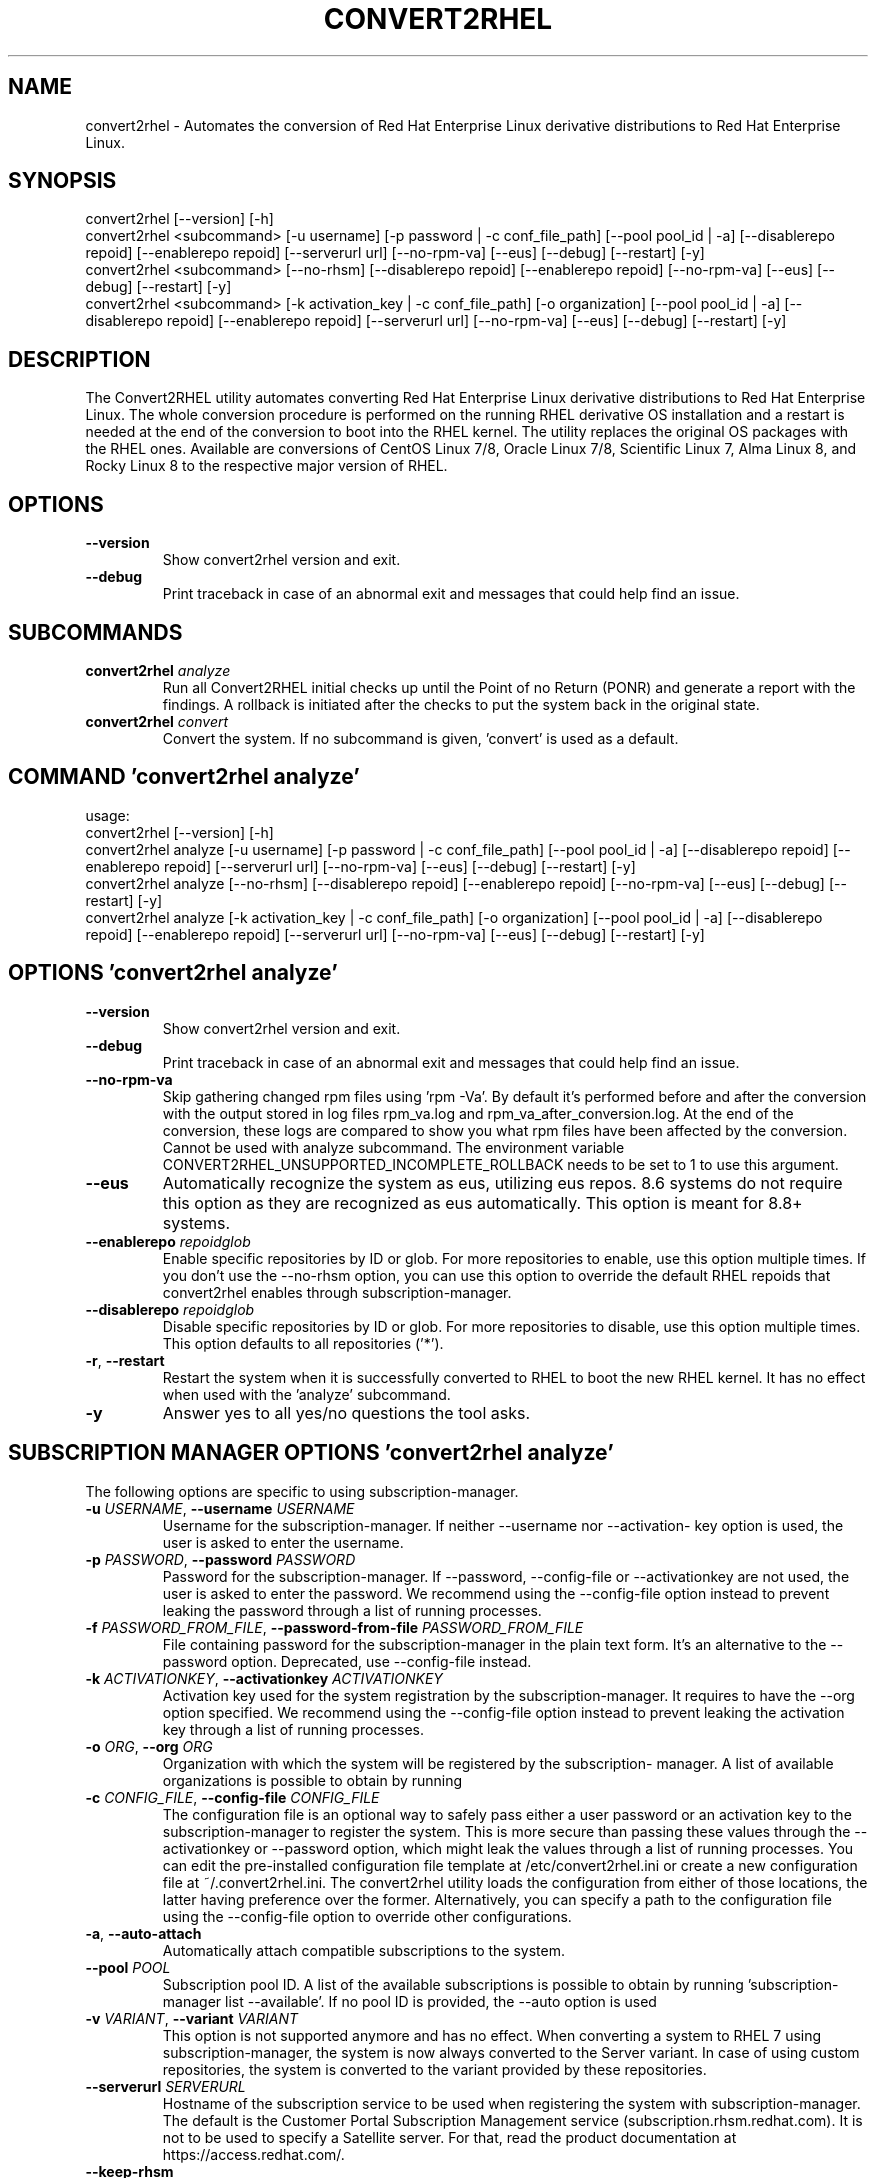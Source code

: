 .TH CONVERT2RHEL "1" "2024\-02\-22" "convert2rhel 1.7.0" "General Commands Manual"
.SH NAME
convert2rhel \- Automates the conversion of Red Hat Enterprise Linux derivative distributions to Red Hat Enterprise Linux.
.SH SYNOPSIS
.
  convert2rhel [--version] [-h]
  convert2rhel <subcommand> [-u username] [-p password | -c conf_file_path] [--pool pool_id | -a] [--disablerepo repoid] [--enablerepo repoid] [--serverurl url] [--no-rpm-va] [--eus] [--debug] [--restart] [-y]
  convert2rhel <subcommand> [--no-rhsm] [--disablerepo repoid] [--enablerepo repoid] [--no-rpm-va] [--eus] [--debug] [--restart] [-y]
  convert2rhel <subcommand> [-k activation_key | -c conf_file_path] [-o organization] [--pool pool_id | -a] [--disablerepo repoid] [--enablerepo repoid] [--serverurl url] [--no-rpm-va] [--eus] [--debug] [--restart] [-y]
.SH DESCRIPTION
The Convert2RHEL utility automates converting Red Hat Enterprise Linux derivative distributions to Red Hat Enterprise Linux. The whole conversion procedure is performed on the running RHEL derivative OS installation and a restart is needed at the end of the conversion to boot into the RHEL kernel. The utility replaces the original OS packages with the RHEL ones. Available are conversions of CentOS Linux 7/8, Oracle Linux 7/8, Scientific Linux 7, Alma Linux 8, and Rocky Linux 8 to the respective major version of RHEL.

.SH OPTIONS
.TP
\fB\-\-version\fR
Show convert2rhel version and exit.

.TP
\fB\-\-debug\fR
Print traceback in case of an abnormal exit and messages that could help find
an issue.

.SH
SUBCOMMANDS
.TP
\fBconvert2rhel\fR \fI\,analyze\/\fR
Run all Convert2RHEL initial checks up until the Point of no Return (PONR) and generate a report with the findings. A rollback is initiated after the checks to put the system back in the original state.
.TP
\fBconvert2rhel\fR \fI\,convert\/\fR
Convert the system. If no subcommand is given, 'convert' is used as a default.

.SH COMMAND \fI\,'convert2rhel analyze'\/\fR
usage:
  convert2rhel [\-\-version] [\-h]
  convert2rhel analyze [\-u username] [\-p password | \-c conf_file_path] [\-\-pool pool_id | \-a] [\-\-disablerepo repoid] [\-\-enablerepo repoid] [\-\-serverurl url] [\-\-no\-rpm\-va] [\-\-eus] [\-\-debug] [\-\-restart] [\-y]
  convert2rhel analyze [\-\-no\-rhsm] [\-\-disablerepo repoid] [\-\-enablerepo repoid] [\-\-no\-rpm\-va] [\-\-eus] [\-\-debug] [\-\-restart] [\-y]
  convert2rhel analyze [\-k activation_key | \-c conf_file_path] [\-o organization] [\-\-pool pool_id | \-a] [\-\-disablerepo repoid] [\-\-enablerepo repoid] [\-\-serverurl url] [\-\-no\-rpm\-va] [\-\-eus] [\-\-debug] [\-\-restart] [\-y]

.SH OPTIONS \fI\,'convert2rhel analyze'\/\fR
.TP
\fB\-\-version\fR
Show convert2rhel version and exit.

.TP
\fB\-\-debug\fR
Print traceback in case of an abnormal exit and messages that could help find
an issue.

.TP
\fB\-\-no\-rpm\-va\fR
Skip gathering changed rpm files using 'rpm \-Va'. By default it's performed
before and after the conversion with the output stored in log files rpm_va.log
and rpm_va_after_conversion.log. At the end of the conversion, these logs are
compared to show you what rpm files have been affected by the conversion.
Cannot be used with analyze subcommand. The environment variable
CONVERT2RHEL_UNSUPPORTED_INCOMPLETE_ROLLBACK needs to be set to 1 to use this
argument.

.TP
\fB\-\-eus\fR
Automatically recognize the system as eus, utilizing eus repos. 8.6 systems do
not require this option as they are recognized as eus automatically. This
option is meant for 8.8+ systems.

.TP
\fB\-\-enablerepo\fR \fI\,repoidglob\/\fR
Enable specific repositories by ID or glob. For more repositories to enable,
use this option multiple times. If you don't use the \-\-no\-rhsm option, you can
use this option to override the default RHEL repoids that convert2rhel enables
through subscription\-manager.

.TP
\fB\-\-disablerepo\fR \fI\,repoidglob\/\fR
Disable specific repositories by ID or glob. For more repositories to disable,
use this option multiple times. This option defaults to all repositories
('*').

.TP
\fB\-r\fR, \fB\-\-restart\fR
Restart the system when it is successfully converted to RHEL to boot the new
RHEL kernel. It has no effect when used with the 'analyze' subcommand.

.TP
\fB\-y\fR
Answer yes to all yes/no questions the tool asks.

.SH SUBSCRIPTION MANAGER OPTIONS \fI\,'convert2rhel analyze'\/\fR
The following options are specific to using subscription\-manager.

.TP
\fB\-u\fR \fI\,USERNAME\/\fR, \fB\-\-username\fR \fI\,USERNAME\/\fR
Username for the subscription\-manager. If neither \-\-username nor \-\-activation\-
key option is used, the user is asked to enter the username.

.TP
\fB\-p\fR \fI\,PASSWORD\/\fR, \fB\-\-password\fR \fI\,PASSWORD\/\fR
Password for the subscription\-manager. If \-\-password, \-\-config\-file or
\-\-activationkey are not used, the user is asked to enter the password. We
recommend using the \-\-config\-file option instead to prevent leaking the
password through a list of running processes.

.TP
\fB\-f\fR \fI\,PASSWORD_FROM_FILE\/\fR, \fB\-\-password\-from\-file\fR \fI\,PASSWORD_FROM_FILE\/\fR
File containing password for the subscription\-manager in the plain text form.
It's an alternative to the \-\-password option. Deprecated, use \-\-config\-file
instead.

.TP
\fB\-k\fR \fI\,ACTIVATIONKEY\/\fR, \fB\-\-activationkey\fR \fI\,ACTIVATIONKEY\/\fR
Activation key used for the system registration by the subscription\-manager.
It requires to have the \-\-org option specified. We recommend using the
\-\-config\-file option instead to prevent leaking the activation key through a
list of running processes.

.TP
\fB\-o\fR \fI\,ORG\/\fR, \fB\-\-org\fR \fI\,ORG\/\fR
Organization with which the system will be registered by the subscription\-
manager. A list of available organizations is possible to obtain by running
'subscription\-manager orgs'. From the listed pairs Name:Key, use the Key here.

.TP
\fB\-c\fR \fI\,CONFIG_FILE\/\fR, \fB\-\-config\-file\fR \fI\,CONFIG_FILE\/\fR
The configuration file is an optional way to safely pass either a user
password or an activation key to the subscription\-manager to register the
system. This is more secure than passing these values through the
\-\-activationkey or \-\-password option, which might leak the values through a
list of running processes. You can edit the pre\-installed configuration file
template at /etc/convert2rhel.ini or create a new configuration file at
~/.convert2rhel.ini. The convert2rhel utility loads the configuration from
either of those locations, the latter having preference over the former.
Alternatively, you can specify a path to the configuration file using the
\-\-config\-file option to override other configurations.

.TP
\fB\-a\fR, \fB\-\-auto\-attach\fR
Automatically attach compatible subscriptions to the system.

.TP
\fB\-\-pool\fR \fI\,POOL\/\fR
Subscription pool ID. A list of the available subscriptions is possible to
obtain by running 'subscription\-manager list \-\-available'. If no pool ID is
provided, the \-\-auto option is used

.TP
\fB\-v\fR \fI\,VARIANT\/\fR, \fB\-\-variant\fR \fI\,VARIANT\/\fR
This option is not supported anymore and has no effect. When converting a
system to RHEL 7 using subscription\-manager, the system is now always
converted to the Server variant. In case of using custom repositories, the
system is converted to the variant provided by these repositories.

.TP
\fB\-\-serverurl\fR \fI\,SERVERURL\/\fR
Hostname of the subscription service to be used when registering the system
with subscription\-manager. The default is the Customer Portal Subscription
Management service (subscription.rhsm.redhat.com). It is not to be used to
specify a Satellite server. For that, read the product documentation at
https://access.redhat.com/.

.TP
\fB\-\-keep\-rhsm\fR
Deprecated. This option has no effect. Convert2rhel will now use whatever
subscription\-manager packages are present on the system.

.SH ALTERNATIVE INSTALLATION OPTIONS \fI\,'convert2rhel analyze'\/\fR
The following options are required if you do not intend on using subscription\-manager.

.TP
\fB\-\-disable\-submgr\fR
Replaced by \-\-no\-rhsm. Both options have the same effect.

.TP
\fB\-\-no\-rhsm\fR
Do not use the subscription\-manager, use custom repositories instead. See
\-\-enablerepo/\-\-disablerepo options. Without this option, the subscription\-
manager is used to access RHEL repositories by default. Using this option
requires to have the \-\-enablerepo specified.

.SH COMMAND \fI\,'convert2rhel convert'\/\fR
usage:
  convert2rhel [\-\-version] [\-h]
  convert2rhel convert [\-u username] [\-p password | \-c conf_file_path] [\-\-pool pool_id | \-a] [\-\-disablerepo repoid] [\-\-enablerepo repoid] [\-\-serverurl url] [\-\-no\-rpm\-va] [\-\-eus] [\-\-debug] [\-\-restart] [\-y]
  convert2rhel convert [\-\-no\-rhsm] [\-\-disablerepo repoid] [\-\-enablerepo repoid] [\-\-no\-rpm\-va] [\-\-eus] [\-\-debug] [\-\-restart] [\-y]
  convert2rhel convert [\-k activation_key | \-c conf_file_path] [\-o organization] [\-\-pool pool_id | \-a] [\-\-disablerepo repoid] [\-\-enablerepo repoid] [\-\-serverurl url] [\-\-no\-rpm\-va] [\-\-eus] [\-\-debug] [\-\-restart] [\-y]

.SH OPTIONS \fI\,'convert2rhel convert'\/\fR
.TP
\fB\-\-version\fR
Show convert2rhel version and exit.

.TP
\fB\-\-debug\fR
Print traceback in case of an abnormal exit and messages that could help find
an issue.

.TP
\fB\-\-no\-rpm\-va\fR
Skip gathering changed rpm files using 'rpm \-Va'. By default it's performed
before and after the conversion with the output stored in log files rpm_va.log
and rpm_va_after_conversion.log. At the end of the conversion, these logs are
compared to show you what rpm files have been affected by the conversion.
Cannot be used with analyze subcommand. The environment variable
CONVERT2RHEL_UNSUPPORTED_INCOMPLETE_ROLLBACK needs to be set to 1 to use this
argument.

.TP
\fB\-\-eus\fR
Automatically recognize the system as eus, utilizing eus repos. 8.6 systems do
not require this option as they are recognized as eus automatically. This
option is meant for 8.8+ systems.

.TP
\fB\-\-enablerepo\fR \fI\,repoidglob\/\fR
Enable specific repositories by ID or glob. For more repositories to enable,
use this option multiple times. If you don't use the \-\-no\-rhsm option, you can
use this option to override the default RHEL repoids that convert2rhel enables
through subscription\-manager.

.TP
\fB\-\-disablerepo\fR \fI\,repoidglob\/\fR
Disable specific repositories by ID or glob. For more repositories to disable,
use this option multiple times. This option defaults to all repositories
('*').

.TP
\fB\-r\fR, \fB\-\-restart\fR
Restart the system when it is successfully converted to RHEL to boot the new
RHEL kernel. It has no effect when used with the 'analyze' subcommand.

.TP
\fB\-y\fR
Answer yes to all yes/no questions the tool asks.

.SH SUBSCRIPTION MANAGER OPTIONS \fI\,'convert2rhel convert'\/\fR
The following options are specific to using subscription\-manager.

.TP
\fB\-u\fR \fI\,USERNAME\/\fR, \fB\-\-username\fR \fI\,USERNAME\/\fR
Username for the subscription\-manager. If neither \-\-username nor \-\-activation\-
key option is used, the user is asked to enter the username.

.TP
\fB\-p\fR \fI\,PASSWORD\/\fR, \fB\-\-password\fR \fI\,PASSWORD\/\fR
Password for the subscription\-manager. If \-\-password, \-\-config\-file or
\-\-activationkey are not used, the user is asked to enter the password. We
recommend using the \-\-config\-file option instead to prevent leaking the
password through a list of running processes.

.TP
\fB\-f\fR \fI\,PASSWORD_FROM_FILE\/\fR, \fB\-\-password\-from\-file\fR \fI\,PASSWORD_FROM_FILE\/\fR
File containing password for the subscription\-manager in the plain text form.
It's an alternative to the \-\-password option. Deprecated, use \-\-config\-file
instead.

.TP
\fB\-k\fR \fI\,ACTIVATIONKEY\/\fR, \fB\-\-activationkey\fR \fI\,ACTIVATIONKEY\/\fR
Activation key used for the system registration by the subscription\-manager.
It requires to have the \-\-org option specified. We recommend using the
\-\-config\-file option instead to prevent leaking the activation key through a
list of running processes.

.TP
\fB\-o\fR \fI\,ORG\/\fR, \fB\-\-org\fR \fI\,ORG\/\fR
Organization with which the system will be registered by the subscription\-
manager. A list of available organizations is possible to obtain by running
'subscription\-manager orgs'. From the listed pairs Name:Key, use the Key here.

.TP
\fB\-c\fR \fI\,CONFIG_FILE\/\fR, \fB\-\-config\-file\fR \fI\,CONFIG_FILE\/\fR
The configuration file is an optional way to safely pass either a user
password or an activation key to the subscription\-manager to register the
system. This is more secure than passing these values through the
\-\-activationkey or \-\-password option, which might leak the values through a
list of running processes. You can edit the pre\-installed configuration file
template at /etc/convert2rhel.ini or create a new configuration file at
~/.convert2rhel.ini. The convert2rhel utility loads the configuration from
either of those locations, the latter having preference over the former.
Alternatively, you can specify a path to the configuration file using the
\-\-config\-file option to override other configurations.

.TP
\fB\-a\fR, \fB\-\-auto\-attach\fR
Automatically attach compatible subscriptions to the system.

.TP
\fB\-\-pool\fR \fI\,POOL\/\fR
Subscription pool ID. A list of the available subscriptions is possible to
obtain by running 'subscription\-manager list \-\-available'. If no pool ID is
provided, the \-\-auto option is used

.TP
\fB\-v\fR \fI\,VARIANT\/\fR, \fB\-\-variant\fR \fI\,VARIANT\/\fR
This option is not supported anymore and has no effect. When converting a
system to RHEL 7 using subscription\-manager, the system is now always
converted to the Server variant. In case of using custom repositories, the
system is converted to the variant provided by these repositories.

.TP
\fB\-\-serverurl\fR \fI\,SERVERURL\/\fR
Hostname of the subscription service to be used when registering the system
with subscription\-manager. The default is the Customer Portal Subscription
Management service (subscription.rhsm.redhat.com). It is not to be used to
specify a Satellite server. For that, read the product documentation at
https://access.redhat.com/.

.TP
\fB\-\-keep\-rhsm\fR
Deprecated. This option has no effect. Convert2rhel will now use whatever
subscription\-manager packages are present on the system.

.SH ALTERNATIVE INSTALLATION OPTIONS \fI\,'convert2rhel convert'\/\fR
The following options are required if you do not intend on using subscription\-manager.

.TP
\fB\-\-disable\-submgr\fR
Replaced by \-\-no\-rhsm. Both options have the same effect.

.TP
\fB\-\-no\-rhsm\fR
Do not use the subscription\-manager, use custom repositories instead. See
\-\-enablerepo/\-\-disablerepo options. Without this option, the subscription\-
manager is used to access RHEL repositories by default. Using this option
requires to have the \-\-enablerepo specified.
